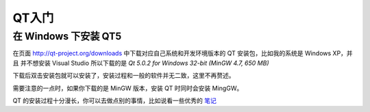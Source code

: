 QT入门
===============

在 Windows 下安装 QT5
----------------------

在页面 http://qt-project.org/downloads 中下载对应自己系统和开发环境版本的 QT 安装包，比如我的系统是 Windows XP，并且
并不想安装 Visual Studio 所以下载的是 `Qt 5.0.2 for Windows 32-bit (MinGW 4.7, 650 MB)` 

下载后双击安装包就可以安装了，安装过程和一般的软件并无二致，这里不再赘述。

需要注意的一点时，如果你下载的是 MinGW 版本，安装 QT 时同时会安装 MingGW。

QT 的安装过程十分漫长，你可以去做点别的事情，比如说看一些优秀的 `笔记`_ 

.. _笔记: http://openhome.cc/Gossip/Qt4Gossip/
